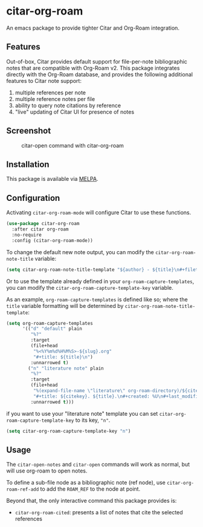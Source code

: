 [[https://melpa.org/#/citar][file:https://melpa.org/packages/citar-org-roam-badge.svg]]

* citar-org-roam

An emacs package to provide tighter Citar and Org-Roam integration.

** Features

Out-of-box, Citar provides default support for file-per-note bibliographic notes that are compatible with Org-Roam v2.
This package integrates directly with the Org-Roam database, and provides the following additional features to Citar note support:

 1. multiple references per note
 2. multiple reference notes per file
 3. ability to query note citations by reference
 4. "live" updating of Citar UI for presence of notes

** Screenshot

#+CAPTION: citar-open command with citar-org-roam
[[file:images/open-screenshot.png]]

** Installation

This package is available via [[https://melpa.org/#/citar-org-roam][MELPA]].

** Configuration

Activating ~citar-org-roam-mode~ will configure Citar to use these functions.

#+begin_src emacs-lisp
(use-package citar-org-roam
  :after citar org-roam
  :no-require
  :config (citar-org-roam-mode))
#+end_src

To change the default new note output, you can modify the ~citar-org-roam-note-title~ variable:

#+begin_src emacs-lisp
(setq citar-org-roam-note-title-template "${author} - ${title}\n#+filetags: ${tags}")
#+end_src

Or to use the template already defined in your ~org-roam-capture-templates~, you can modify the
~citar-org-roam-capture-template-key~ variable.

As an example, ~org-roam-capture-templates~ is defined like so; where the ~title~ variable formatting will be determined by ~citar-org-roam-note-title-template~:

#+begin_src emacs-lisp
  (setq org-roam-capture-templates
        '(("d" "default" plain
           "%?"
           :target
           (file+head
            "%<%Y%m%d%H%M%S>-${slug}.org"
            "#+title: ${title}\n")
           :unnarrowed t)
          ("n" "literature note" plain
           "%?"
           :target
           (file+head
            "%(expand-file-name \"literature\" org-roam-directory)/${citekey}.org"
            "#+title: ${citekey}. ${title}.\n#+created: %U\n#+last_modified: %U\n\n")
           :unnarrowed t)))
#+end_src

if you want to use your "literature note" template you can set ~citar-org-roam-capture-template-key~ to its key, ="n"=.

#+begin_src emacs-lisp
  (setq citar-org-roam-capture-template-key "n")
#+end_src

** Usage

The =citar-open-notes= and =citar-open= commands will work as normal, but will use org-roam to open notes.

To define a sub-file node as a bibliographic note (ref node), use =citar-org-roam-ref-add= to add the ~ROAM_REF~ to the node at point.

Beyond that, the only interactive command this package provides is:

- =citar-org-roam-cited=: presents a list of notes that cite the selected references
